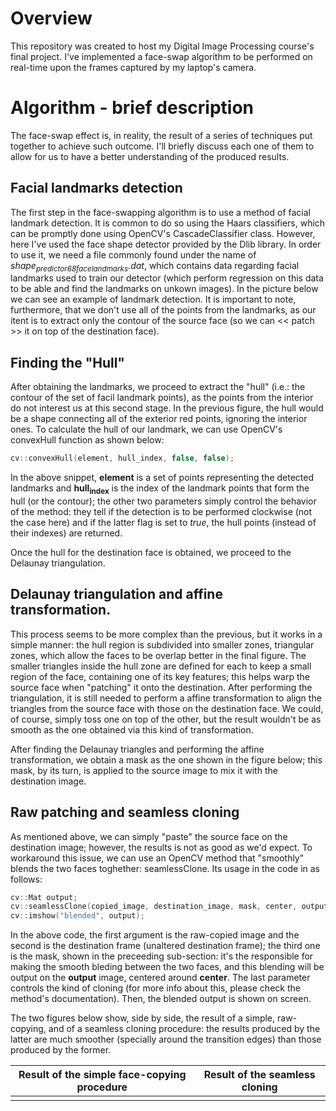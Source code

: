 * Overview
This repository was created to host my Digital Image Processing course's final project. I've implemented a face-swap algorithm to be performed on real-time upon the frames captured by my laptop's camera.

* Algorithm - brief description
The face-swap effect is, in reality, the result of a series of techniques put together to achieve such outcome. I'll briefly discuss each one of them to allow for us to have a better understanding of the produced results.
** Facial landmarks detection
The first step in the face-swapping algorithm is to use a method of facial landmark detection. It is common to do so using the Haars classifiers, which can be promptly done using OpenCV's CascadeClassifier class. However, here I've used the face shape detector provided by the Dlib library. In order to use it, we need a file commonly found under the name of /shape_predictor_68_face_landmarks.dat/, which contains data regarding facial landmarks used to train our detector (which perform regression on this data to be able and find the landmarks on unkown images). In the picture below we can see an example of landmark detection. It is important to note, furthermore, that we don't use all of the points from the landmarks, as our itent is to extract only the contour of the source face (so we can << patch >> it on top of the destination face).

[[./figures/landmarks.png]]

** Finding the "Hull"
After obtaining the landmarks, we proceed to extract the "hull" (i.e.: the contour of the set of facil landmark points), as the points from the interior do not interest us at this second stage. In the previous figure, the hull would be a shape connecting all of the exterior red points, ignoring the interior ones. To calculate the hull of our landmark, we can use OpenCV's convexHull function as shown below:

#+begin_src cpp
  cv::convexHull(element, hull_index, false, false);
#+end_src

In the above snippet, *element* is a set of points representing the detected landmarks and *hull_index* is the index of the landmark points that form the hull (or the contour); the other two parameters simply control the behavior of the method: they tell if the detection is to be performed clockwise (not the case here) and if the latter flag is set to /true/, the hull points (instead of their indexes) are returned.

Once the hull for the destination face is obtained, we proceed to the Delaunay triangulation.

** Delaunay triangulation and affine transformation.

This process seems to be more complex than the previous, but it works in a simple manner: the hull region is subdivided into smaller zones, triangular zones, which allow the faces to be overlap better in the final figure. The smaller triangles inside the hull zone are defined for each to keep a small region of the face, containing one of its key features; this helps warp the source face when "patching" it onto the destination. After performing the triangulation, it is still needed to perform a affine transformation to align the triangles from the source face with those on the destination face. We could, of course, simply toss one on top of the other, but the result wouldn't be as smooth as the one obtained via this kind of transformation.

After finding the Delaunay triangles and performing the affine transformation, we obtain a mask as the one shown in the figure below; this mask, by its turn, is applied to the source image to mix it with the destination image.

[[./figures/mask.png]]

** Raw patching and seamless cloning

As mentioned above, we can simply "paste" the source face on the destination image; however, the results is not as good as we'd expect. To workaround this issue, we can use an OpenCV method that "smoothly" blends the two faces toghether: seamlessClone. Its usage in the code in as follows:

#+begin_src cpp
  cv::Mat output;
  cv::seamlessClone(copied_image, destination_image, mask, center, output, cv::NORMAL_CLONE);
  cv::imshow("blended", output);
#+end_src

In the above code, the first argument is the raw-copied image and the second is the destination frame (unaltered destination frame); the third one is the mask, shown in the preceeding sub-section: it's the responsible for making the smooth bleding between the two faces, and this blending will be output on the *output* image, centered around *center*. The last parameter controls the kind of cloning (for more info about this, please check the method's documentation). Then, the blended output is shown on screen.

The two figures below show, side by side, the result of a simple, raw-copying, and of a seamless cloning procedure: the results produced by the latter are much smoother (specially around the transition edges) than those produced by the former.

|---------------------------------------------+--------------------------------|
| Result of the simple face-copying procedure | Result of the seamless cloning |
|---------------------------------------------+--------------------------------|
| [[./figures/raw-copy.png]]                      | [[./figures/swap-final-2.png]]     |
|---------------------------------------------+--------------------------------|

